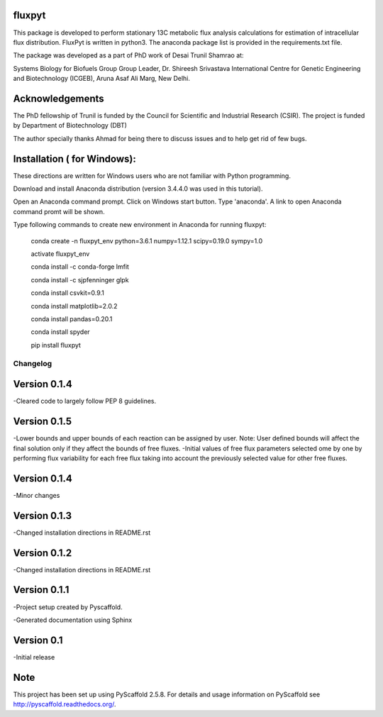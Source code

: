 fluxpyt
========

This package is developed to perform stationary 13C metabolic flux analysis 
calculations for estimation of intracellular flux distribution.
FluxPyt is written in python3. The anaconda package list is provided in 
the requirements.txt file.

The package was developed as a part of PhD work of Desai Trunil Shamrao at:

Systems Biology for Biofuels Group
Group Leader, Dr. Shireesh Srivastava
International Centre for Genetic Engineering and Biotechnology (ICGEB),
Aruna Asaf Ali Marg,
New Delhi.


Acknowledgements
================
The PhD fellowship of Trunil is funded by the Council for Scientific 
and Industrial Research (CSIR).
The project is funded by Department of Biotechnology (DBT)

The author specially thanks Ahmad for being there to discuss issues and to 
help get rid of few bugs.



Installation ( for Windows):
============================
These directions are written for Windows users who are not familiar with Python programming.

Download and install Anaconda distribution (version 3.4.4.0 was used in this tutorial).

Open an Anaconda command prompt.
Click on Windows start button.
Type 'anaconda'. A link to open Anaconda command promt will be shown.

Type following commands to create new environment in Anaconda for running fluxpyt:

	conda create -n fluxpyt_env python=3.6.1 numpy=1.12.1 scipy=0.19.0 sympy=1.0

	activate fluxpyt_env

	conda install -c conda-forge lmfit

	conda install -c sjpfenninger glpk

	conda install csvkit=0.9.1

	conda install matplotlib=2.0.2

	conda install pandas=0.20.1

	conda install spyder

	pip install fluxpyt



=========
Changelog
=========
Version 0.1.4
=============
-Cleared code to largely follow PEP 8 guidelines.


Version 0.1.5
=============
-Lower bounds and upper bounds of each reaction can be assigned by user. Note: User defined bounds will affect the final solution only if they affect the bounds of free fluxes.
-Initial values of free flux parameters selected ome by one by performing flux variability for each free flux taking into account the previously selected value for other free fluxes.

Version 0.1.4
=============
-Minor changes

Version 0.1.3
=============
-Changed installation directions in README.rst

Version 0.1.2
=============
-Changed installation directions in README.rst

Version 0.1.1
==============
-Project setup created by Pyscaffold.

-Generated documentation using Sphinx

Version 0.1
============
-Initial release





Note
====

This project has been set up using PyScaffold 2.5.8. For details and usage
information on PyScaffold see http://pyscaffold.readthedocs.org/.

